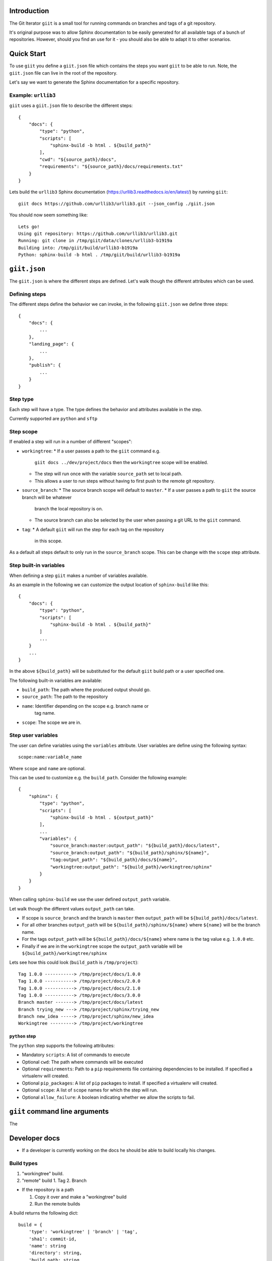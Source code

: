 Introduction
============

The Git Iterator ``giit`` is a small tool for running commands on
branches and tags of a git repository.

It's original purpose was to allow Sphinx documentation to be easily
generated for all available tags of a bunch of repositories. However,
should you find an use for it - you should also be able to adapt it
to other scenarios.

Quick Start
===========

To use ``giit`` you define a ``giit.json`` file which contains the steps
you want ``giit`` to be able to run. Note, the ``giit.json`` file can
live in the root of the repository.

Let's say we want to generate the Sphinx documentation for a specific
repository.

Example: ``urllib3``
--------------------

``giit`` uses a ``giit.json`` file to describe the different steps::

    {
        "docs": {
            "type": "python",
            "scripts": [
                "sphinx-build -b html . ${build_path}"
            ],
            "cwd": "${source_path}/docs",
            "requirements": "${source_path}/docs/requirements.txt"
        }
    }

Lets build the ``urllib3`` Sphinx documentation
(https://urllib3.readthedocs.io/en/latest/) by running ``giit``::

    giit docs https://github.com/urllib3/urllib3.git --json_config ./giit.json

You should now seem something like::

    Lets go!
    Using git repository: https://github.com/urllib3/urllib3.git
    Running: git clone in /tmp/giit/data/clones/urllib3-b1919a
    Building into: /tmp/giit/build/urllib3-b1919a
    Python: sphinx-build -b html . /tmp/giit/build/urllib3-b1919a




``giit.json``
=============

The ``giit.json`` is where the different steps are defined. Let's
walk though the different attributes which can be used.

Defining steps
--------------

The different steps define the behavior we can invoke, in
the following ``giit.json`` we define three steps::

    {
        "docs": {
            ...
        },
        "landing_page": {
            ...
        },
        "publish": {
            ...
        }
    }

Step type
----------

Each step will have a type. The type defines the behavior and
attributes available in the step.

Currently supported are ``python`` and ``sftp``

Step scope
----------

If enabled a step will run in a number of different "scopes":

* ``workingtree``:
  * If a user passes a path to the ``giit`` command e.g.
    ``giit docs ../dev/project/docs`` then the ``workingtree`` scope will
    be enabled.
  * The step will run once with the variable ``source_path`` set to
    local path.
  * This allows a user to run steps without having to first
    push to the remote git repository.
* ``source_branch``:
  * The source branch scope will default to ``master``.
  * If a user passes a path to ``giit`` the source branch will be whatever
    branch the local repository is on.
  * The source branch can also be selected by the user when passing
    a git URL to the ``giit`` command.
* ``tag``:
  * A default ``giit`` will run the step for each tag on the repository
    in this scope.

As a default all steps default to only run in the ``source_branch``
scope. This can be change with the ``scope`` step attribute.

Step built-in variables
-----------------------

When defining a step ``giit`` makes a number of variables available.

As an example in the following we can customize the output location
of ``sphinx-build`` like this::

    {
        "docs": {
            "type": "python",
            "scripts": [
                "sphinx-build -b html . ${build_path}"
            ]
            ...
        }
        ...
    }

In the above ``${build_path}`` will be substituted for the default
``giit`` build path or a user specified one.

The following built-in variables are available:

* ``build_path``: The path where the produced output should go.
* ``source_path``: The path to the repository
* ``name``: Identifier depending on the scope e.g. branch name or
   tag name.
* ``scope``: The scope we are in.

Step user variables
--------------------

The user can define variables using the ``variables`` attribute.
User variables are define using the following syntax::

    scope:name:variable_name

Where ``scope`` and ``name`` are optional.

This can be used to customize e.g. the ``build_path``. Consider
the following example::

    {
        "sphinx": {
            "type": "python",
            "scripts": [
                "sphinx-build -b html . ${output_path}"
            ],
            ...
            "variables": {
                "source_branch:master:output_path": "${build_path}/docs/latest",
                "source_branch:output_path": "${build_path}/sphinx/${name}",
                "tag:output_path": "${build_path}/docs/${name}",
                "workingtree:output_path": "${build_path}/workingtree/sphinx"
            }
        }
    }

When calling ``sphinx-build`` we use the user defined ``output_path``
variable.

Let walk though the different values ``output_path`` can take.

* If scope is ``source_branch`` and the branch is ``master`` then
  ``output_path`` will be ``${build_path}/docs/latest``.
* For all other branches ``output_path`` will be
  ``${build_path}/sphinx/${name}`` where ``${name}`` will be the
  branch name.
* For the tags ``output_path`` will be ``${build_path}/docs/${name}``
  where name is the tag value e.g. ``1.0.0`` etc.
* Finally if we are in the ``workingtree`` scope the ``output_path``
  variable will be ``${build_path}/workingtree/sphinx``

Lets see how this could look (``build_path`` is ``/tmp/project``)::

    Tag 1.0.0 -----------> /tmp/project/docs/1.0.0
    Tag 1.0.0 -----------> /tmp/project/docs/2.0.0
    Tag 1.0.0 -----------> /tmp/project/docs/2.1.0
    Tag 1.0.0 -----------> /tmp/project/docs/3.0.0
    Branch master -------> /tmp/project/docs/latest
    Branch trying_new ---> /tmp/project/sphinx/trying_new
    Branch new_idea -----> /tmp/project/sphinx/new_idea
    Workingtree ---------> /tmp/project/workingtree

``python`` step
...............

The ``python`` step supports the following attributes:

* Mandatory ``scripts``: A list of commands to execute
* Optional ``cwd``: The path where commands will be executed
* Optional ``requirements``: Path to a ``pip`` requirements file containing
  dependencies to be installed. If specified a virtualenv will
  created.
* Optional ``pip_packages``: A list of ``pip`` packages to install. If
  specified a virtualenv will created.
* Optional ``scope``: A list of ``scope`` names for which the step will run.
* Optional ``allow_failure``: A boolean indicating whether we
  allow the scripts to fail.

``giit`` command line arguments
===============================

The

Developer docs
==============

* If a developer is currently working on the docs he should
  be able to build locally his changes.

Build types
-----------

1. "workingtree" build.
2. "remote" build
   1. Tag
   2. Branch

* If the repository is a path

  1. Copy it over and make a "workingtree" build
  2. Run the remote builds

A build returns the following dict::

    build = {
        'type': 'workingtree' | 'branch' | 'tag',
        'sha1': commit-id,
        'name': string
        'directory': string,
        'build_path: string
    }

The cache will contain the following::

  stub-8423ds.json = {
      'builds' : [
          build,
          build
      ]
  }


Factories and Dependency Injection
----------------------------------

Testability is a key feature of any modern software library and one of the key
techniques for writing testable code is dependency injection (DI).

In Python DI is relatively simple to implement due to the dynamic nature of the
language.


Deployment
----------

We need a way to publish documentation such that developers can inspect
and verify changes before exposing them to users.

Using Source Branch
-------------------

One way to do this is to separate builds/output based on the source
branch.

So if we are building the ``master`` branch builds will go to the root
of the output directory.

Other branches are placed in a ``development/branch-name`` sub-folder.

Update flow:

 * I'm building some branch ``my-update``.
 * This is now available under ``development/my-update`` on the
   ``gh_pages`` site.


Generating index
................

To make it easy to see the different development versions of the
documentation. We can generate an index in the root of the
``development`` folder.

Cleaning up old branches
------------------------

If the ``prune`` flag is passed any branches not available on the
remote will be removed.

Describe builds
---------------

wurfpipe.json
{
    'build': [
        {
            'type': 'python',
            'recurse': true,
            'cwd': ${CLONE_PATH}/docs,
            'requirements': '${CLONE_PATH}/docs/requirements.txt',
            'workingtree':
                'script': 'python sphinx-build -b html . ${BUILD_PATH}/workingtree'
            'branches':
                'script: 'python sphinx-build -b html . ${BUILD_PATH}/branches/${RECURSE_ID}'
            'tags':
                'script: 'python sphinx-build -b html . ${BUILD_PATH}/docs/${RECURSE_ID}'
        },
        {
            'type': 'python',
            'cwd': ${CLONE_PATH}/landing_page,
            'requirements': '${CLONE_PATH}/landing_page/requirements.txt',
            'script': 'python generate.py --versions=${BUILD_PATH}/docs --output_path=${BUILD_PATH}'
         }
    ],
    'publish': [
        {
            'type': 'push',
            'include_branch: 'master',
            'remote_branch': 'gh_pages',
            'remote_path': '.',
            'source_path': '${BUILD_PATH}'
        },
        {
            'type': 'push',
            'exclude_branch: 'master',
            'remote_branch': 'gh_pages',
            'remote_path': 'experimental/${SOURCE_BRANCH}',
            'source_path': '${BUILD_PATH}'
        }
    ]
}

./wurfdocs build https://stub.git --build_path=/tmp/out --clone_path=/tmp/clone
./wurfdocs publish https://stub.git --build_path=/tmp/out


def build(ctx):

    ctx.add_step(type='python',
                 recurse=True,
                 cwd='${CLONE_PATH},
                 requirements='${CLONE_PATH}/docs/requirements.txt',
                'script': 'python sphinx-build -b html . ${BUILD_PATH}/docs/${RECURSE_ID}'

def publish(ctx):

    ctx.add_step(type='push',
                recurse=True,
                cwd='${CLONE_PATH},
                requirements='${CLONE_PATH}/docs/requirements.txt',
            'script': 'python sphinx-build -b html . ${BUILD_PATH}/docs/${RECURSE_ID}'


./wurfdocs build https://stub.git --build_path=/tmp/build --working_path=/tmp/clone --checkout=api


Source checkout
===============

A build is always done from a ``source checkout`` which can be any branch.

If no explicit ``source checkout`` is specified ``wurfdocs`` will use the PATH
or URL for the repository to determine one.

* For a URL the ``source checkout`` will always be master.
* For a PATH the ``source checkout`` will be the current branch.

Publishing results
==================

What results should be the main ones. If we are building the latest i.e. the
master branch we want those to become the main docs. Other docs should go in a
subdirectory:


'versions': {
    'latest': {
        'type': 'branch',
        'name': 'master',
        'build_path': '${BUILD_ROOT}/${BUILD_NAME}/docs/latest'
    },
    'development': {
        'type': 'branch',
        'name': '*',
        'build_path': '${BUILD_ROOT}/${BUILD_NAME}/experimental/${SOURCE_BRANCH}'
    }
},
'build': [
    { 'type': 'python',
      'script: 'python sphinx-build -b html . ${BUILD_PATH}/docs/${RECURSE_ID}',
      'cwd': ${CLONE_PATH}/docs',
      'requirements': '${CLONE_PATH}/docs/requirements.txt'
    }


]
